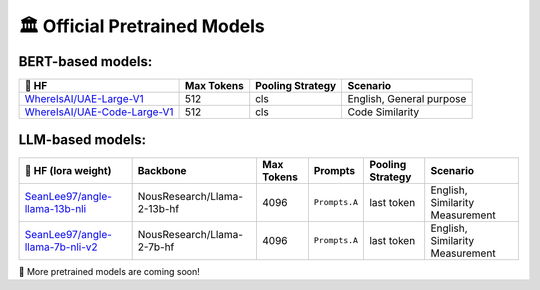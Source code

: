 🏛️ Official Pretrained Models
===========================



BERT-based models:
------------------

+------------------------------------+-------------+-------------------+--------------------------+
| 🤗 HF                              | Max Tokens  | Pooling Strategy  | Scenario                 |
+====================================+=============+===================+==========================+
| `WhereIsAI/UAE-Large-V1`_          | 512         | cls               | English, General purpose |
+------------------------------------+-------------+-------------------+--------------------------+
| `WhereIsAI/UAE-Code-Large-V1`_     | 512         | cls               | Code Similarity          |
+------------------------------------+-------------+-------------------+--------------------------+

.. _WhereIsAI/UAE-Large-V1: https://huggingface.co/WhereIsAI/UAE-Large-V1
.. _WhereIsAI/UAE-Code-Large-V1: https://huggingface.co/WhereIsAI/UAE-Code-Large-V1


LLM-based models:
-----------------

+------------------------------------+-----------------------------+------------------+--------------------------+------------------+---------------------------------+
| 🤗 HF (lora weight)                | Backbone                    | Max Tokens       | Prompts                  | Pooling Strategy | Scenario                        |
+====================================+=============================+==================+==========================+==================+=================================+
| `SeanLee97/angle-llama-13b-nli`_   | NousResearch/Llama-2-13b-hf | 4096             | ``Prompts.A``            | last token       | English, Similarity Measurement |
+------------------------------------+-----------------------------+------------------+--------------------------+------------------+---------------------------------+
| `SeanLee97/angle-llama-7b-nli-v2`_ | NousResearch/Llama-2-7b-hf  | 4096             | ``Prompts.A``            | last token       | English, Similarity Measurement |
+------------------------------------+-----------------------------+------------------+--------------------------+------------------+---------------------------------+

.. _SeanLee97/angle-llama-13b-nli: https://huggingface.co/SeanLee97/angle-llama-13b-nli
.. _SeanLee97/angle-llama-7b-nli-v2: https://huggingface.co/SeanLee97/angle-llama-7b-nli-v2


📢 More pretrained models are coming soon!